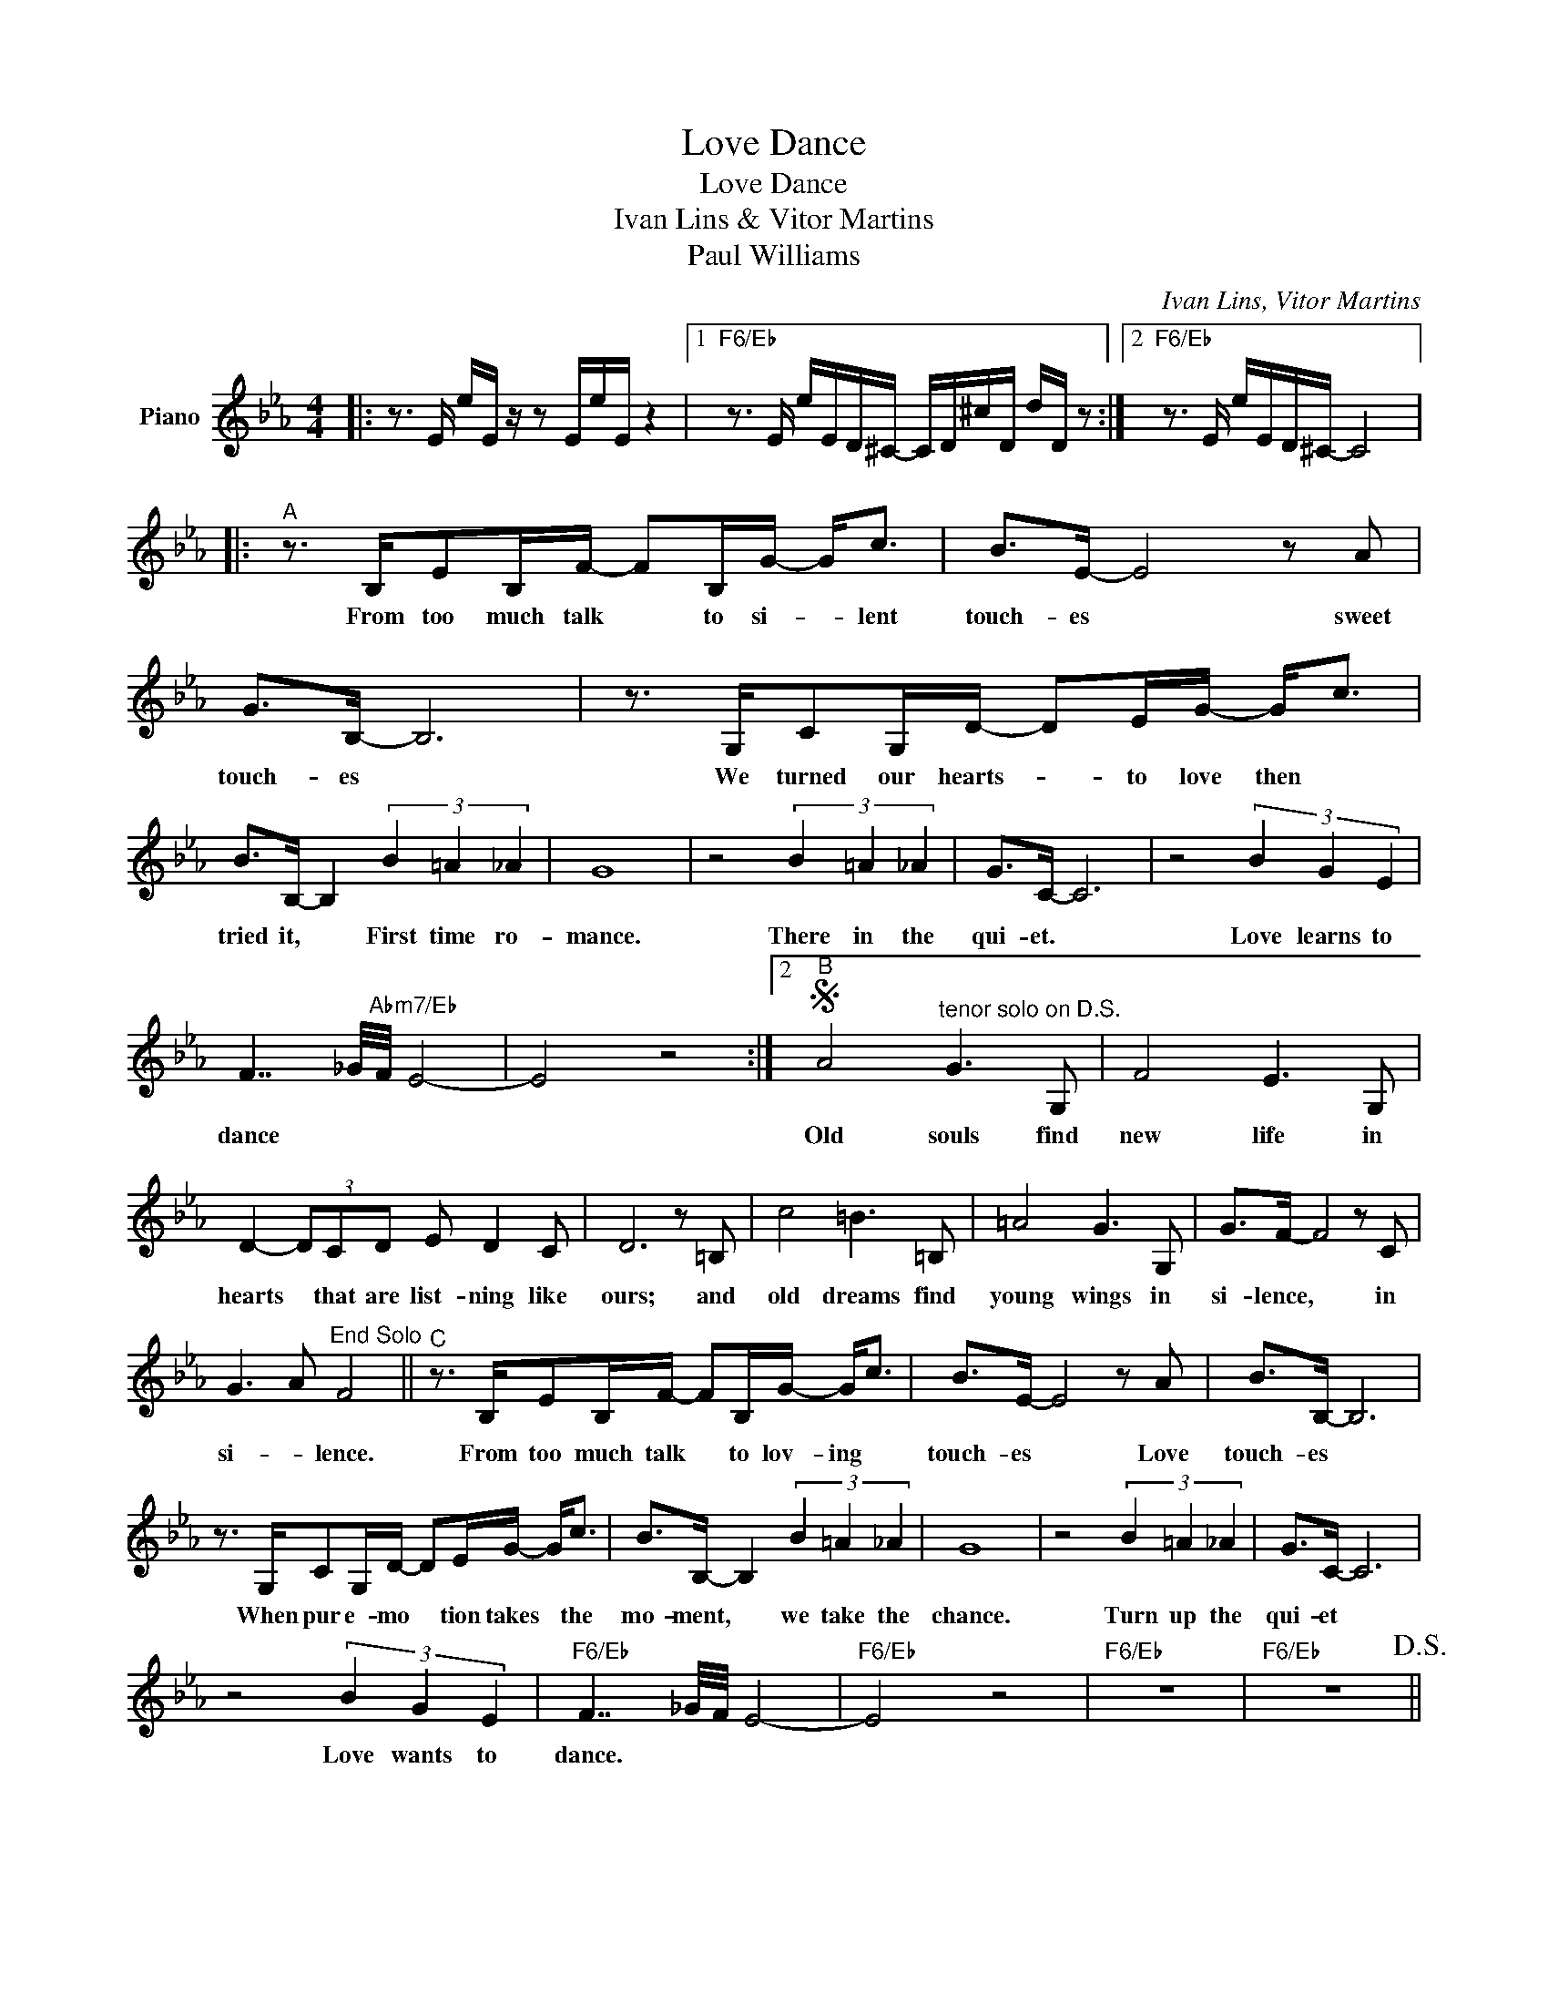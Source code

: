 X:1
T:Love Dance
T:Love Dance
T:Ivan Lins & Vitor Martins
T:Paul Williams
T:
C:Ivan Lins, Vitor Martins
Z:All Rights Reserved
L:1/16
M:4/4
K:Eb
V:1 treble nm="Piano"
%%MIDI program 0
V:1
|: z3 E eE z z2 EeE z4 |1"F6/Eb" z3 E eED^C- CD^cD dD z2 :|2"F6/Eb" z3 E eED^C- C8 |: %3
w: |||
"^A" z3 B,E2B,F- F2B,G- G2<c2 | B2>E2- E8 z2 A2 | G2>B,2- B,12 | z3 G,C2G,D- D2EG- G2<c2 | %7
w: From too much talk * to si- * lent|touch- es * sweet|touch- es *|We turned our hearts- * to love then *|
 B2>B,2- B,4 (3B4 =A4 _A4 | G16 | z8 (3B4 =A4 _A4 | G2>C2- C12 | z8 (3B4 G4 E4 | %12
w: tried it, * First time ro-|mance.|There in the|qui- et. *|Love learns to|
 F7 _G/"Abm7/Eb"F/ E8- | E8 z8 :|2S"^B" A8"^tenor solo on D.S." G6 G,2 | F8 E6 G,2 | %16
w: dance * * *||Old souls find|new life in|
 D4- (3D2C2D2 E2 D4 C2 | D12 z2 =B,2 | c8 =B6 =B,2 | =A8 G6 G,2 | G2>F2- F8 z2 C2 | %21
w: hearts * that are list- ning like|ours; and|old dreams find|young wings in|si- lence, * in|
 G6 A2"^End Solo" F8 ||"^C" z3 B,E2B,F- F2B,G- G2<c2 | B2>E2- E8 z2 A2 | B2>B,2- B,12 | %25
w: si- * lence.|From too much talk * to lov- ing *|touch- es * Love|touch- es *|
 z3 G,C2G,D- D2EG- G2<c2 | B2>B,2- B,4 (3B4 =A4 _A4 | G16 | z8 (3B4 =A4 _A4 | G2>C2- C12 | %30
w: When pur e- mo * tion takes * the|mo- ment, * we take the|chance.|Turn up the|qui- et *|
 z8 (3B4 G4 E4 |"F6/Eb" F7 _G/F/ E8- |"F6/Eb" E8 z8 |"F6/Eb" z16 |"F6/Eb" z16!D.S.! || %35
w: Love wants to|dance. * * *||||
O"F6/Eb" F7"Db13sus4" _G/F/ E8- |"C9sus4" E4 z4"C7#11" (3B4 =A4 _A4 |"F13sus4" G2>C2- C12 | %38
w: dance * * *|* Turn up the|qui- et *|
"Bb13sus4" z8 (3B4 G4 E4 |"D7#9" F16- |"F6/Eb" F16 |:"D7#9""^Tenor Solo" z3 D dD z2 z DdD dD z2 | %42
w: Love wants to|dance|||
"F6/Eb" z3 ^D ^dD z2 z DdD z4 :| %43
w: |

